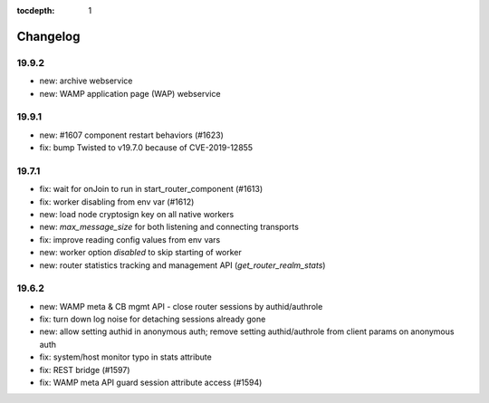 :tocdepth: 1

.. _changelog:

Changelog
=========

19.9.2
------

* new: archive webservice
* new: WAMP application page (WAP) webservice

19.9.1
------

* new: #1607 component restart behaviors (#1623)
* fix: bump Twisted to v19.7.0 because of CVE-2019-12855

19.7.1
------

* fix: wait for onJoin to run in start_router_component (#1613)
* fix: worker disabling from env var (#1612)
* new: load node cryptosign key on all native workers
* new: `max_message_size` for both listening and connecting transports
* fix: improve reading config values from env vars
* new: worker option `disabled` to skip starting of worker
* new: router statistics tracking and management API (`get_router_realm_stats`)

19.6.2
------

* new: WAMP meta & CB mgmt API - close router sessions by authid/authrole
* fix: turn down log noise for detaching sessions already gone
* new: allow setting authid in anonymous auth; remove setting authid/authrole from client params on anonymous auth
* fix: system/host monitor typo in stats attribute
* fix: REST bridge (#1597)
* fix: WAMP meta API guard session attribute access (#1594)
